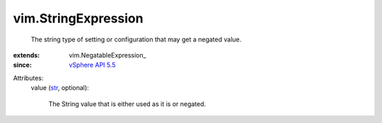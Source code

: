 
vim.StringExpression
====================
  The string type of setting or configuration that may get a negated value.
:extends: vim.NegatableExpression_
:since: `vSphere API 5.5 <vim/version.rst#vimversionversion9>`_

Attributes:
    value (`str <https://docs.python.org/2/library/stdtypes.html>`_, optional):

       The String value that is either used as it is or negated.
